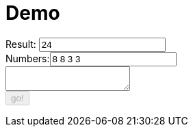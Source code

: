 = Demo
:docinfo: private

++++
<form>
  <label for="result">Result:</label> <input type="text" id="result" value="24" />
   <br />
  <label for="numbers">Numbers:</label><input type="text" id="numbers" value="8 8 3 3"/>
  <br />
  <textarea id="output" > </textarea>
  <br />
  <button id="submit" name="submit" disabled="disabled">go!</button>
</form>
++++

